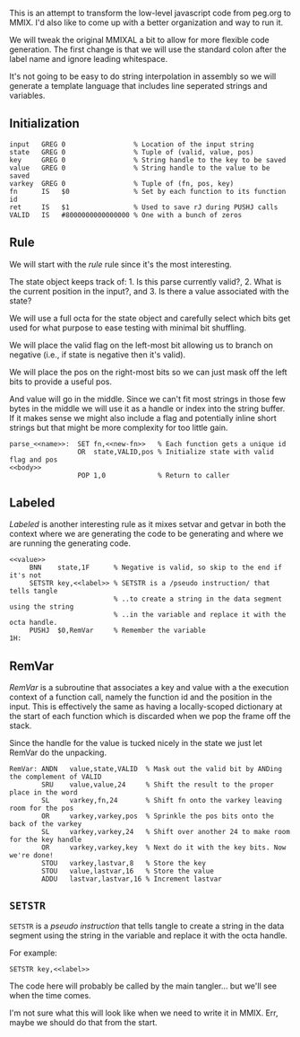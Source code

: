 This is an attempt to transform the low-level javascript code from
peg.org to MMIX. I'd also like to come up with a better organization
and way to run it.

We will tweak the original MMIXAL a bit to allow for more flexible
code generation. The first change is that we will use the standard
colon after the label name and ignore leading whitespace.

It's not going to be easy to do string interpolation in assembly
so we will generate a template language that includes line seperated
strings and variables.

** Initialization
#+name: initialization
#+begin_src peg-template
input   GREG 0                 % Location of the input string
state   GREG 0                 % Tuple of (valid, value, pos)
key     GREG 0                 % String handle to the key to be saved
value   GREG 0                 % String handle to the value to be saved
varkey  GREG 0                 % Tuple of (fn, pos, key)
fn      IS   $0                % Set by each function to its function id
ret     IS   $1                % Used to save rJ during PUSHJ calls
VALID   IS   #8000000000000000 % One with a bunch of zeros
#+end_src

** Rule

We will start with the /rule/ rule since it's the most interesting.
   
The state object keeps track of: 1. Is this parse currently
valid?, 2. What is the current position in the input?, and 3. Is there
a value associated with the state?

We will use a full octa for the state object and carefully select
which bits get used for what purpose to ease testing with minimal
bit shuffling.

We will place the valid flag on the left-most bit allowing us to
branch on negative (i.e., if state is negative then it's valid).

We will place the pos on the right-most bits so we can just mask
off the left bits to provide a useful pos.

And value will go in the middle. Since we can't fit most strings in
those few bytes in the middle we will use it as a handle or index into
the string buffer. If it makes sense we might also include a flag and
potentially inline short strings but that might be more complexity for
too little gain.

#+name: rule
#+begin_src peg-template
parse_<<name>>:  SET fn,<<new-fn>>   % Each function gets a unique id
                 OR  state,VALID,pos % Initialize state with valid flag and pos
<<body>>
                 POP 1,0             % Return to caller
#+end_src

** Labeled

/Labeled/ is another interesting rule as it mixes setvar and getvar in
both the context where we are generating the code to be generating and
where we are running the generating code.
   
#+name: labeled
#+begin_src peg-template
<<value>>
     BNN    state,1F      % Negative is valid, so skip to the end if it's not
     SETSTR key,<<label>> % SETSTR is a /pseudo instruction/ that tells tangle
                          % ..to create a string in the data segment using the string
                          % ..in the variable and replace it with the octa handle.
     PUSHJ  $0,RemVar     % Remember the variable
1H:  
#+end_src

** RemVar

/RemVar/ is a subroutine that associates a key and value with a the
execution context of a function call, namely the function id and the
position in the input. This is effectively the same as having a
locally-scoped dictionary at the start of each function which is
discarded when we pop the frame off the stack.

Since the handle for the value is tucked nicely in the state we
just let RemVar do the unpacking. 

#+name: RemVar
#+begin_src peg-template
RemVar: ANDN   value,state,VALID  % Mask out the valid bit by ANDing the complement of VALID
        SRU    value,value,24     % Shift the result to the proper place in the word
        SL     varkey,fn,24       % Shift fn onto the varkey leaving room for the pos
        OR     varkey,varkey,pos  % Sprinkle the pos bits onto the back of the varkey
        SL     varkey,varkey,24   % Shift over another 24 to make room for the key handle
        OR     varkey,varkey,key  % Next do it with the key bits. Now we're done!
        STOU   varkey,lastvar,8   % Store the key
        STOU   value,lastvar,16   % Store the value
        ADDU   lastvar,lastvar,16 % Increment lastvar
#+end_src

** ~SETSTR~

~SETSTR~ is a /pseudo instruction/ that tells tangle to create a string
in the data segment using the string in the variable and replace it
with the octa handle.

For example:

  =SETSTR key,<<label>>=

The code here will probably be called by the main tangler... but we'll
see when the time comes.

I'm not sure what this will look like when we need to write it in
MMIX. Err, maybe we should do that from the start.

#+name: SETSTR
#+begin_src python
#+end_src


